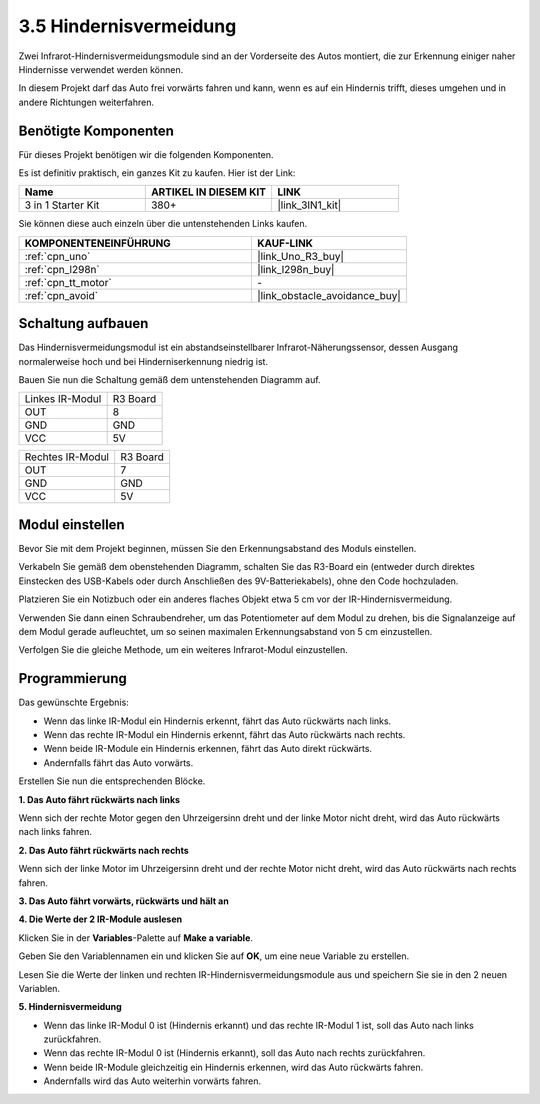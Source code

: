.. _sh_avoid1:

3.5 Hindernisvermeidung
==================================

Zwei Infrarot-Hindernisvermeidungsmodule sind an der Vorderseite des Autos montiert, die zur Erkennung einiger naher Hindernisse verwendet werden können.

In diesem Projekt darf das Auto frei vorwärts fahren und kann, wenn es auf ein Hindernis trifft, dieses umgehen und in andere Richtungen weiterfahren.

Benötigte Komponenten
------------------------

Für dieses Projekt benötigen wir die folgenden Komponenten.

Es ist definitiv praktisch, ein ganzes Kit zu kaufen. Hier ist der Link:

.. list-table::
    :widths: 20 20 20
    :header-rows: 1

    *   - Name	
        - ARTIKEL IN DIESEM KIT
        - LINK
    *   - 3 in 1 Starter Kit
        - 380+
        - |link_3IN1_kit|

Sie können diese auch einzeln über die untenstehenden Links kaufen.

.. list-table::
    :widths: 30 20
    :header-rows: 1

    *   - KOMPONENTENEINFÜHRUNG
        - KAUF-LINK

    *   - :ref:`cpn_uno`
        - |link_Uno_R3_buy|
    *   - :ref:`cpn_l298n` 
        - |link_l298n_buy|
    *   - :ref:`cpn_tt_motor`
        - \-
    *   - :ref:`cpn_avoid` 
        - |link_obstacle_avoidance_buy|

Schaltung aufbauen
-----------------------

Das Hindernisvermeidungsmodul ist ein abstandseinstellbarer Infrarot-Näherungssensor, dessen Ausgang normalerweise hoch und bei Hinderniserkennung niedrig ist.

Bauen Sie nun die Schaltung gemäß dem untenstehenden Diagramm auf.

.. list-table:: 

    * - Linkes IR-Modul
      - R3 Board
    * - OUT
      - 8
    * - GND
      - GND
    * - VCC
      - 5V

.. list-table:: 

    * - Rechtes IR-Modul
      - R3 Board
    * - OUT
      - 7
    * - GND
      - GND
    * - VCC
      - 5V

.. image:: img/car_avoid.jpg
    :width: 800

Modul einstellen
-----------------------

Bevor Sie mit dem Projekt beginnen, müssen Sie den Erkennungsabstand des Moduls einstellen.

Verkabeln Sie gemäß dem obenstehenden Diagramm, schalten Sie das R3-Board ein (entweder durch direktes Einstecken des USB-Kabels oder durch Anschließen des 9V-Batteriekabels), ohne den Code hochzuladen.

Platzieren Sie ein Notizbuch oder ein anderes flaches Objekt etwa 5 cm vor der IR-Hindernisvermeidung.

Verwenden Sie dann einen Schraubendreher, um das Potentiometer auf dem Modul zu drehen, bis die Signalanzeige auf dem Modul gerade aufleuchtet, um so seinen maximalen Erkennungsabstand von 5 cm einzustellen.

Verfolgen Sie die gleiche Methode, um ein weiteres Infrarot-Modul einzustellen.

.. image:: img/ir_obs_cali.jpg


Programmierung
-------------------

Das gewünschte Ergebnis:

* Wenn das linke IR-Modul ein Hindernis erkennt, fährt das Auto rückwärts nach links.
* Wenn das rechte IR-Modul ein Hindernis erkennt, fährt das Auto rückwärts nach rechts.
* Wenn beide IR-Module ein Hindernis erkennen, fährt das Auto direkt rückwärts.
* Andernfalls fährt das Auto vorwärts.

Erstellen Sie nun die entsprechenden Blöcke.

**1. Das Auto fährt rückwärts nach links**

Wenn sich der rechte Motor gegen den Uhrzeigersinn dreht und der linke Motor nicht dreht, wird das Auto rückwärts nach links fahren.

.. image:: img/5_avoid1.png

**2. Das Auto fährt rückwärts nach rechts**

Wenn sich der linke Motor im Uhrzeigersinn dreht und der rechte Motor nicht dreht, wird das Auto rückwärts nach rechts fahren.

.. image:: img/5_avoid2.png

**3. Das Auto fährt vorwärts, rückwärts und hält an**

.. image:: img/5_avoid3.png

**4. Die Werte der 2 IR-Module auslesen**

Klicken Sie in der **Variables**-Palette auf **Make a variable**.

.. image:: img/5_avoid4.png

Geben Sie den Variablennamen ein und klicken Sie auf **OK**, um eine neue Variable zu erstellen.

.. image:: img/5_avoid5.png

Lesen Sie die Werte der linken und rechten IR-Hindernisvermeidungsmodule aus und speichern Sie sie in den 2 neuen Variablen.

.. image:: img/5_avoid6.png

**5. Hindernisvermeidung**

* Wenn das linke IR-Modul 0 ist (Hindernis erkannt) und das rechte IR-Modul 1 ist, soll das Auto nach links zurückfahren.
* Wenn das rechte IR-Modul 0 ist (Hindernis erkannt), soll das Auto nach rechts zurückfahren.
* Wenn beide IR-Module gleichzeitig ein Hindernis erkennen, wird das Auto rückwärts fahren.
* Andernfalls wird das Auto weiterhin vorwärts fahren.

.. image:: img/5_avoid7.png
